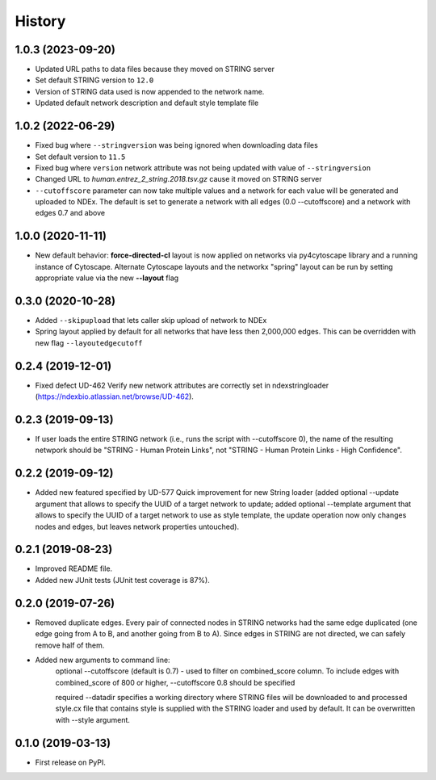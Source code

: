 =======
History
=======

1.0.3 (2023-09-20)
-------------------

* Updated URL paths to data files because they moved on STRING server

* Set default STRING version to ``12.0``

* Version of STRING data used is now appended to the network name.

* Updated default network description and default style template file

1.0.2 (2022-06-29)
-------------------

* Fixed bug where ``--stringversion`` was being ignored when
  downloading data files

* Set default version to ``11.5``

* Fixed bug where ``version`` network attribute was not being updated
  with value of ``--stringversion``

* Changed URL to `human.entrez_2_string.2018.tsv.gz` cause it
  moved on STRING server

* ``--cutoffscore`` parameter can now take multiple values and a network
  for each value will be generated and uploaded to NDEx. The default
  is set to generate a network with all edges (0.0 --cutoffscore) and a
  network with edges 0.7 and above

1.0.0 (2020-11-11)
------------------

* New default behavior: **force-directed-cl** layout is now applied on
  networks via py4cytoscape library and a running instance of Cytoscape.
  Alternate Cytoscape layouts and the networkx "spring" layout can be
  run by setting appropriate value via the new **--layout** flag

0.3.0 (2020-10-28)
------------------

* Added ``--skipupload`` that lets caller skip upload of network to NDEx

* Spring layout applied by default for all networks that have less then 2,000,000
  edges. This can be overridden with new flag ``--layoutedgecutoff``

0.2.4 (2019-12-01)
------------------
* Fixed defect UD-462 Verify new network attributes are correctly set in ndexstringloader (https://ndexbio.atlassian.net/browse/UD-462).

0.2.3 (2019-09-13)
------------------
* If user loads the entire STRING network (i.e., runs the script with --cutoffscore 0), the name of the resulting netwpork should be "STRING - Human Protein Links", not "STRING - Human Protein Links - High Confidence".

0.2.2 (2019-09-12)
------------------
* Added new featured specified by UD-577 Quick improvement for new String loader (added optional --update argument that allows to specify the UUID of a target network to update; added optional --template argument that allows to specify the UUID of a target network to use as style template, the update operation now only changes nodes and edges, but leaves network properties untouched).

0.2.1 (2019-08-23)
------------------
* Improved README file.
* Added new JUnit tests (JUnit test coverage is 87%).

0.2.0 (2019-07-26)
------------------
* Removed duplicate edges. Every pair of connected nodes in STRING networks had the same edge duplicated (one edge going from A to B, and another going from B to A).  Since edges in STRING are not directed, we can safely remove half of them.

* Added new arguments to command line:
   optional --cutoffscore (default is 0.7) - used to filter on combined_score column. To include edges with combined_score of 800 or higher, --cutoffscore 0.8 should be specified

   required --datadir specifies a working directory where STRING files will be downloaded to and processed style.cx file that contains style is supplied with the STRING loader and used by default. It can be overwritten with --style argument.

0.1.0 (2019-03-13)
------------------
* First release on PyPI.
